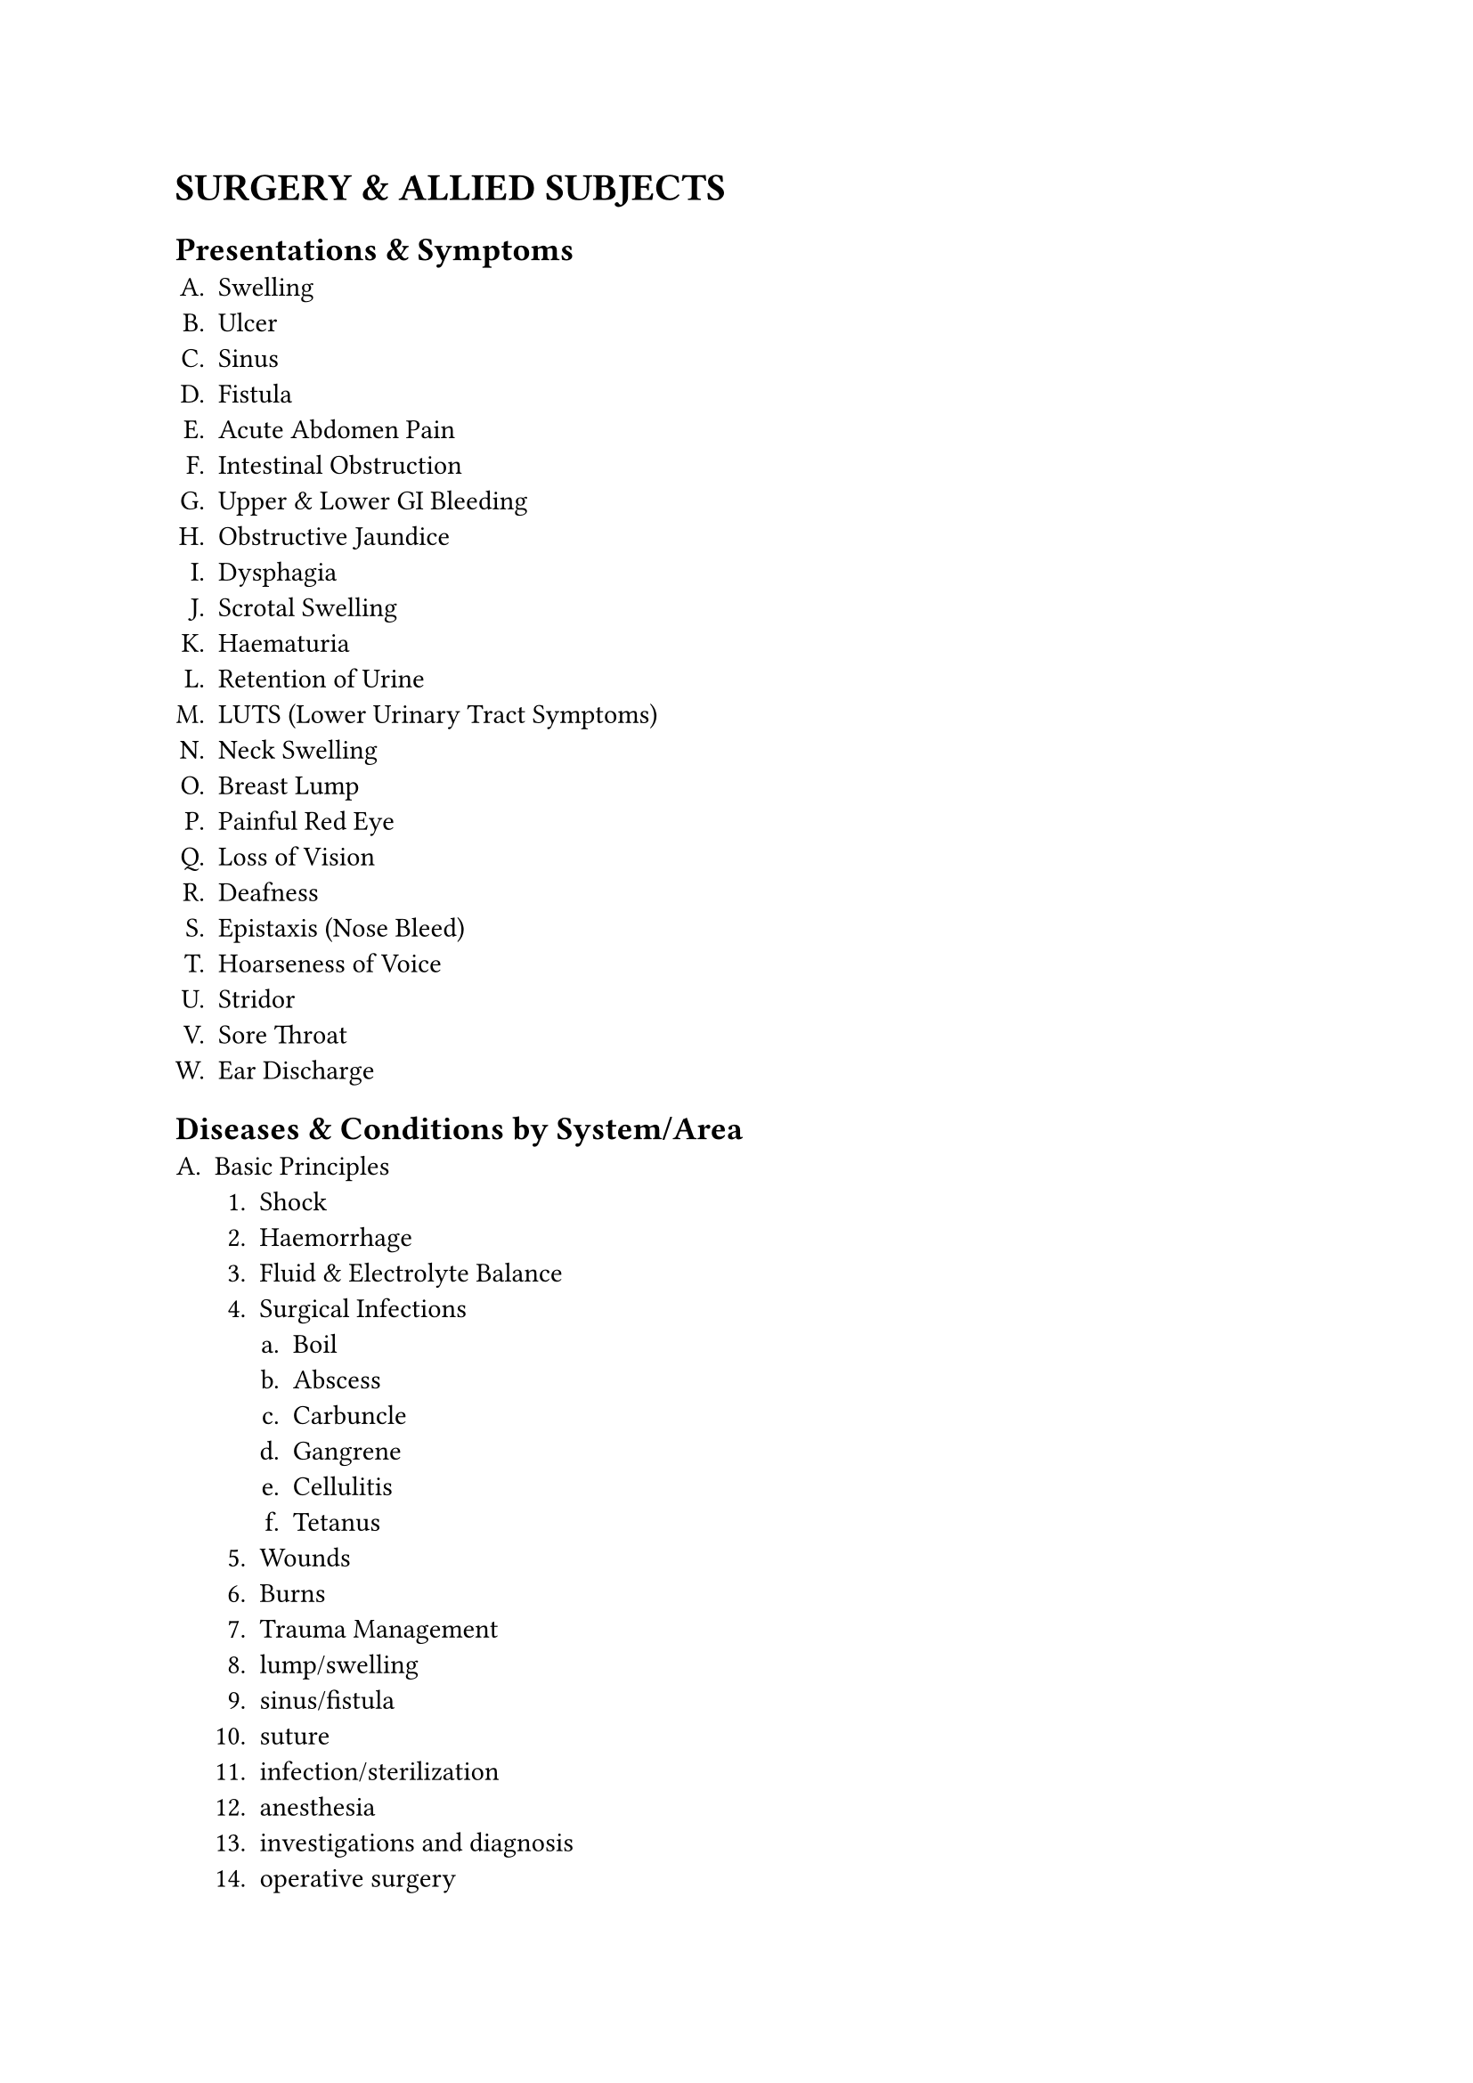 #set enum(
  numbering:"A.1.a."
)
= SURGERY & ALLIED SUBJECTS
== Presentations & Symptoms
+ Swelling
+ Ulcer
+ Sinus
+ Fistula
+ Acute Abdomen Pain
+ Intestinal Obstruction
+ Upper & Lower GI Bleeding
+ Obstructive Jaundice
+ Dysphagia
+ Scrotal Swelling
+ Haematuria
+ Retention of Urine
+ LUTS (Lower Urinary Tract Symptoms)
+ Neck Swelling
+ Breast Lump
+ Painful Red Eye
+ Loss of Vision
+ Deafness
+ Epistaxis (Nose Bleed)
+ Hoarseness of Voice
+ Stridor
+ Sore Throat
+ Ear Discharge
== Diseases & Conditions by System/Area
+ Basic Principles
   + Shock
   + Haemorrhage
   + Fluid & Electrolyte Balance
   + Surgical Infections
      + Boil
      + Abscess
      + Carbuncle
      + Gangrene
      + Cellulitis
      + Tetanus
   + Wounds
   + Burns
   + Trauma Management
   + lump/swelling
   + sinus/fistula
   + suture 
   + infection/sterilization
   + anesthesia
   + investigations and diagnosis
   + operative surgery
   + oncology
+ GI Surgery
   + Complications of Peptic Ulcer 
     + Perforation
     + Bleeding
     + Pyloric Stenosis
   + Appendicitis
   + Hernias
   + Carcinomas
      + Oesophagus
      + Stomach
      + Colon
      + Rectum
      + Anus
   + Intestinal Tuberculosis
   + Haemorrhoids
   + Fissure
   + Fistula
+ Hepatobiliary & Pancreatic Surgery
   + Cholelithiasis
   + Cholecystitis
   + Obstructive Jaundice
   + Pancreatitis
   + Liver Abscess
   + Cysts & Tumours of Liver & Pancreas
+ Breast & Endocrine Surgery
   + Breast Abscess
   + Fibroadenoma
   + Carcinoma Breast
   + Thyroid Swelling & Cancers
   + Thyrotoxicosis
+ Urology
   + Hydrocele
   + Epididymo-orchitis
   + Torsion Testis
   + Phimosis
   + Paraphimosis
   + Urolithiasis
   + BPH
   + Carcinoma Prostate
   + Renal Cell Carcinoma
   + Wilms' Tumour
   + Testicular Tumours
   + Stricture Urethra
   + Urinary Tract Injuries
+ Vascular Surgery
   + Atherosclerosis
   + Buerger's Disease
   + Varicose Veins
   + DVT
+ Neurosurgery
   + Head Injury
   + Spinal Injury
   + Paraplegia/Hemiplegia
   + Hydrocephalus
   + Brain & Spinal Tumours
+ Paediatric Surgery
   + Congenital Hypertrophic Pyloric Stenosis
   + Intussusception
   + Anorectal Malformations
   + Undescended Testis
   + Inguinal Hernia/Hydrocele
   + Cleft Lip/Palate
   + Haemangioma
   + Cystic Hygroma
   + Branchial Cysts/Sinuses
   + Childhood Tumours
+ Orthopaedics & Trauma:
  + Fractures
    + Clavicle
    + Humerus
    + Radius/Ulna
    + Colle's
    + Supracondylar
    + Femur
    + Tibia/Fibula
    + Neck of Femur
    + Pelvis
    + Ankle/Foot)
  + Dislocations
    + Shoulder
    + Hip etc.
  + Osteomyelitis
    + Septic Arthritis
  + Bone Tumours
    + Osteochondroma
    + Giant Cell Tumour
    + Osteosarcoma
  + Tuberculosis of Spine
  + Compartment Syndrome
  + Congenital Talipes Equinovarus (CTEV)
  + CDH
+ Ophthalmology
   + Conjunctivitis
   + Corneal Ulcer
   + Pterygium
   + Cataract
   + Glaucoma (POAG
   + PACG)
   + Uveitis
   + Retinal Diseases (Diabetic & Hypertensive Retinopathy)
   + Refractive Errors
   + Strabismus
   + Amblyopia
   + Ocular Trauma
   + Xerophthalmia
+ ENT:
  + Ear: Otitis Externa
    + ASOM
    + CSOM
    + Otosclerosis
    + Meniere's Disease
    + Impacted Wax
    + Foreign Body
  + Nose & PNS: Epistaxis
    + Nasal Fracture
    + Allergic Rhinitis
    + Sinusitis
    + Nasal Polyp
    + DNS
  + Throat & Larynx: Acute & Recurrent Tonsillitis
    + Adenoids
    + Peritonsillar Abscess
    + Pharyngeal Carcinoma
    + Laryngitis
    + Laryngeal Papilloma
    + Carcinoma Larynx
    + Foreign Body Airway
  + Head & Neck: Salivary Gland Diseases (Tumours
    + Stones)
    + Thyroid & Parathyroid Diseases
    + Neck Masses (Thyroglossal Cyst
    + Branchial Cyst)
== Key Investigations to Interpret
+ Plain X-rays (Chest, Abdomen, Bones, Skull)
+ Contrast X-rays (Barium Meal, Barium Enema, IVU)
+ USG (Abdomen, HBS, Pelvis)
+ CT/MRI (Basic principles and recognition of common pathologies)
== Procedures & Skills
+ Pre-operative Assessment & Preparation
+ Aseptic Techniques (Scrubbing, Gowning, Gloving)
+ Wound Care, Suture & Wound Closure
+ Incision & Drainage of Abscess
+ IV Cannulation & Venesection
+ Nasogastric Tube Insertion
+ Urethral Catheterization & Suprapubic Cystostomy
+ Proctoscopy
+ Application of Splints, Slings, Plaster Casts (POP)
+ Reduction of Common Fractures/Dislocations
+ Control of External Haemorrhage
+ Minor Wound Repair
+ Circumcision
+ Ophthalmology Skills
   + Visual Acuity Test
   + Direct Ophthalmoscopy
   + Digital Tonometry
   + Instillation of Eye Drops
   + Eversion of Eyelid
   + Fluorescein Staining
   + Eye Irrigation & Patching
+ ENT Skills
   + Use of Otoscope
   + Aural Toileting
   + Removal of Ear/Nose FB
   + Anterior Nasal Packing
   + Indirect Laryngoscopy